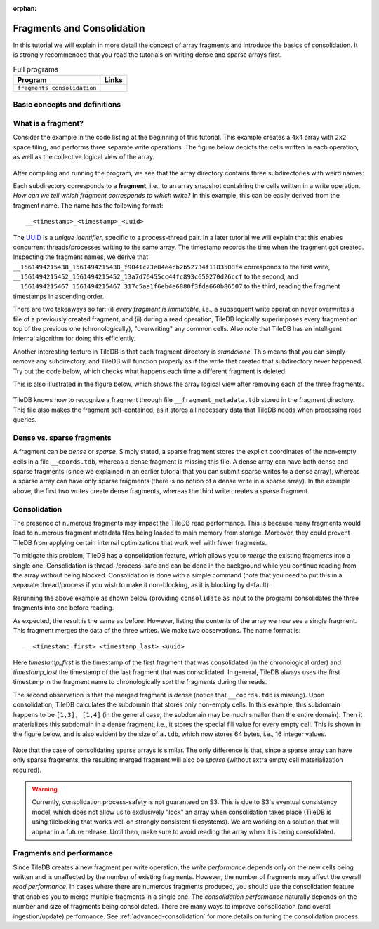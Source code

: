 :orphan:

.. _fragments-consolidation:

Fragments and Consolidation
===========================

In this tutorial we will explain in more detail the concept of array
fragments and introduce the basics of consolidation. It is strongly
recommended that you read the tutorials on writing dense and sparse
arrays first.


.. table:: Full programs
  :widths: auto

  ====================================  =============================================================
  **Program**                           **Links**
  ------------------------------------  -------------------------------------------------------------
  ``fragments_consolidation``           |fragscpp| |fragspy|
  ====================================  =============================================================

.. |fragscpp| image:: ../figures/cpp.png
   :align: middle
   :width: 30
   :target: {tiledb_src_root_url}/examples/cpp_api/fragments_consolidation.cc

.. |fragspy| image:: ../figures/python.png
   :align: middle
   :width: 25
   :target: {tiledb_py_src_root_url}/examples/fragments_consolidation.py

Basic concepts and definitions
------------------------------

.. toggle-header::
    :header: **Fragment**

      An array is composed of fragments. Each fragment is perceived as an
      array snapshot, containing only the cells written upon a write
      operation. TileDB distinguishes between dense and sparse fragments.
      A sparse array is composed only of sparse fragments, whereas a dense
      array can have both dense and sparse fragments. Each fragment is
      a timestamped, standalone subdirectory inside the array directory.

.. toggle-header::
    :header: **Consolidation**

      To mitigate the potential performance degradation resulting from
      the existence of numerous fragments, TileDB enables you to
      consolidate the fragments, i.e., merge all fragments into a single
      one.


What is a fragment?
-------------------

Consider the example in the code listing at the beginning of this tutorial.
This example creates a ``4x4`` array with ``2x2`` space tiling, and
performs three separate write operations. The figure below depicts
the cells written in each operation, as well as the collective logical
view of the array.

.. figure:: ../figures/fragments.png
   :align: center
   :scale: 40 %

After compiling and running the program, we see that the array directory
contains three subdirectories with weird names:

.. content-tabs::

   .. tab-container:: cpp
      :title: C++

      .. code-block:: bash

        $ g++ -std=c++11 fragments_consolidation.cc -o fragments_consolidation_cpp -ltiledb
        $ ./fragments_consolidation_cpp
        Cell (1, 1) has data 201
        Cell (1, 2) has data 2
        Cell (1, 3) has data 3
        Cell (1, 4) has data 4
        Cell (2, 1) has data 5
        Cell (2, 2) has data 101
        Cell (2, 3) has data 102
        Cell (2, 4) has data 8
        Cell (3, 1) has data -2147483648
        Cell (3, 2) has data 103
        Cell (3, 3) has data 104
        Cell (3, 4) has data 202
        Cell (4, 1) has data -2147483648
        Cell (4, 2) has data -2147483648
        Cell (4, 3) has data -2147483648
        Cell (4, 4) has data -2147483648

        $ ls -l fragments_consolidation_array/
        total 8
        drwx------  4 stavros  staff  128 Jun 25 16:23 __1561494215438_1561494215438_f9041c73e04e4cb2b52734f1183508f4
        drwx------  4 stavros  staff  128 Jun 25 16:23 __1561494215452_1561494215452_13a7d76455cc44fc893c650270d26ccf
        drwx------  5 stavros  staff  160 Jun 25 16:23 __1561494215467_1561494215467_317c5aa1f6eb4e6880f3fda660b86507
        -rwx------  1 stavros  staff  149 Jun 25 16:23 __array_schema.tdb
        -rwx------  1 stavros  staff    0 Jun 25 16:23 __lock.tdb
        drwx------  2 stavros  staff   64 Jun 25 16:23 __meta

   .. tab-container:: python
      :title: Python

      .. code-block:: bash

         $ python fragments_consolidation.py
         Cell (1, 1) has data 201
         Cell (1, 2) has data 2
         Cell (1, 3) has data 3
         Cell (1, 4) has data 4
         Cell (2, 1) has data 5
         Cell (2, 2) has data 101
         Cell (2, 3) has data 102
         Cell (2, 4) has data 8
         Cell (3, 1) has data -2147483648
         Cell (3, 2) has data 103
         Cell (3, 3) has data 104
         Cell (3, 4) has data 202
         Cell (4, 1) has data -2147483648
         Cell (4, 2) has data -2147483648
         Cell (4, 3) has data -2147483648
         Cell (4, 4) has data -2147483648

         $ ls -l fragments_consolidation_array/
         total 8
         drwx------  4 stavros  staff  128 Jun 25 16:23 __1561494215438_1561494215438_f9041c73e04e4cb2b52734f1183508f4
         drwx------  4 stavros  staff  128 Jun 25 16:23 __1561494215452_1561494215452_13a7d76455cc44fc893c650270d26ccf
         drwx------  5 stavros  staff  160 Jun 25 16:23 __1561494215467_1561494215467_317c5aa1f6eb4e6880f3fda660b86507
         -rwx------  1 stavros  staff  149 Jun 25 16:23 __array_schema.tdb
         -rwx------  1 stavros  staff    0 Jun 25 16:23 __lock.tdb
         drwx------  2 stavros  staff   64 Jun 25 16:23 __meta

Each subdirectory corresponds to a **fragment**, i.e., to an array snapshot
containing the cells written in a write operation. *How can we tell which
fragment corresponds to which write?* In this example, this can be
easily derived from the fragment name. The name has the following format::

    __<timestamp>_<timestamp>_<uuid>

The `UUID <https://en.wikipedia.org/wiki/Universally_unique_identifier>`_ is
a *unique identifier*, specific to a process-thread pair. In a later tutorial
we will explain that this enables concurrent threads/processes writing
to the same array. The timestamp records the time
when the fragment got created. Inspecting the fragment names, we derive that
``__1561494215438_1561494215438_f9041c73e04e4cb2b52734f1183508f4`` 
corresponds to the first write, 
``__1561494215452_1561494215452_13a7d76455cc44fc893c650270d26ccf`` to the
second, and ``__1561494215467_1561494215467_317c5aa1f6eb4e6880f3fda660b86507`` 
to the third, reading the fragment timestamps in ascending order.

There are two takeaways so far: (i) *every fragment is immutable*, i.e.,
a subsequent write operation never overwrites a file of a previously
created fragment, and (ii) during a read operation, TileDB logically
superimposes every fragment on top of the previous one (chronologically),
"overwriting" any common cells. Also note that TileDB
has an intelligent internal algorithm for doing this efficiently.

Another interesting feature in TileDB is that each fragment directory
is *standalone*. This means that you can simply remove any subdirectory,
and TileDB will function properly as if the write that created that
subdirectory never happened. Try out the code below, which checks
what happens each time a different fragment is deleted:

.. content-tabs::

   .. tab-container:: cpp
      :title: C++

      .. code-block:: bash

        $ cp -R fragments_consolidation/ temp
        $ rm -rf fragments_consolidation/__1561494215438_1561494215438_f9041c73e04e4cb2b52734f1183508f4
        $ ./fragments_consolidation_cpp
        Cell (1, 1) has data 201
        Cell (1, 2) has data -2147483648
        Cell (1, 3) has data -2147483648
        Cell (1, 4) has data -2147483648
        Cell (2, 1) has data -2147483648
        Cell (2, 2) has data 101
        Cell (2, 3) has data 102
        Cell (2, 4) has data -2147483648
        Cell (3, 1) has data -2147483648
        Cell (3, 2) has data 103
        Cell (3, 3) has data 104
        Cell (3, 4) has data 202
        Cell (4, 1) has data -2147483648
        Cell (4, 2) has data -2147483648
        Cell (4, 3) has data -2147483648
        Cell (4, 4) has data -2147483648
        $ rm -rf fragments_consolidation
        $ cp -R temp fragments_consolidation
        $ rm -rf fragments_consolidation/__1561494215452_1561494215452_13a7d76455cc44fc893c650270d26ccf
        $ ./fragments_consolidation_cpp
        Cell (1, 1) has data 201
        Cell (1, 2) has data 2
        Cell (1, 3) has data 3
        Cell (1, 4) has data 4
        Cell (2, 1) has data 5
        Cell (2, 2) has data 6
        Cell (2, 3) has data 7
        Cell (2, 4) has data 8
        Cell (3, 1) has data -2147483648
        Cell (3, 2) has data -2147483648
        Cell (3, 3) has data -2147483648
        Cell (3, 4) has data 202
        Cell (4, 1) has data -2147483648
        Cell (4, 2) has data -2147483648
        Cell (4, 3) has data -2147483648
        Cell (4, 4) has data -2147483648
        $ rm -rf fragments_consolidation
        $ cp -R temp fragments_consolidation
        $ rm -rf fragments_consolidation/__1561494215467_1561494215467_317c5aa1f6eb4e6880f3fda660b86507
        $ ./fragments_consolidation_cpp
        Cell (1, 1) has data 1
        Cell (1, 2) has data 2
        Cell (1, 3) has data 3
        Cell (1, 4) has data 4
        Cell (2, 1) has data 5
        Cell (2, 2) has data 101
        Cell (2, 3) has data 102
        Cell (2, 4) has data 8
        Cell (3, 1) has data -2147483648
        Cell (3, 2) has data 103
        Cell (3, 3) has data 104
        Cell (3, 4) has data -2147483648
        Cell (4, 1) has data -2147483648
        Cell (4, 2) has data -2147483648
        Cell (4, 3) has data -2147483648
        Cell (4, 4) has data -2147483648


   .. tab-container:: python
      :title: Python

      .. code-block:: bash

        $ cp -R fragments_consolidation/ temp
        $ rm -rf fragments_consolidation/__1561494215438_1561494215438_f9041c73e04e4cb2b52734f1183508f4
        $ python fragments_consolidation.py
        Cell (1, 1) has data 201
        Cell (1, 2) has data -2147483648
        Cell (1, 3) has data -2147483648
        Cell (1, 4) has data -2147483648
        Cell (2, 1) has data -2147483648
        Cell (2, 2) has data 101
        Cell (2, 3) has data 102
        Cell (2, 4) has data -2147483648
        Cell (3, 1) has data -2147483648
        Cell (3, 2) has data 103
        Cell (3, 3) has data 104
        Cell (3, 4) has data 202
        Cell (4, 1) has data -2147483648
        Cell (4, 2) has data -2147483648
        Cell (4, 3) has data -2147483648
        Cell (4, 4) has data -2147483648
        $ rm -rf fragments_consolidation
        $ cp -R temp fragments_consolidation
        $ rm -rf fragments_consolidation/__1561494215452_1561494215452_13a7d76455cc44fc893c650270d26ccf
        $ python fragments_consolidation.py
        Cell (1, 1) has data 201
        Cell (1, 2) has data 2
        Cell (1, 3) has data 3
        Cell (1, 4) has data 4
        Cell (2, 1) has data 5
        Cell (2, 2) has data 6
        Cell (2, 3) has data 7
        Cell (2, 4) has data 8
        Cell (3, 1) has data -2147483648
        Cell (3, 2) has data -2147483648
        Cell (3, 3) has data -2147483648
        Cell (3, 4) has data 202
        Cell (4, 1) has data -2147483648
        Cell (4, 2) has data -2147483648
        Cell (4, 3) has data -2147483648
        Cell (4, 4) has data -2147483648
        $ rm -rf fragments_consolidation
        $ cp -R temp fragments_consolidation
        $ rm -rf fragments_consolidation/__1561494215467_1561494215467_317c5aa1f6eb4e6880f3fda660b86507
        $ python fragments_consolidation.py
        Cell (1, 1) has data 1
        Cell (1, 2) has data 2
        Cell (1, 3) has data 3
        Cell (1, 4) has data 4
        Cell (2, 1) has data 5
        Cell (2, 2) has data 101
        Cell (2, 3) has data 102
        Cell (2, 4) has data 8
        Cell (3, 1) has data -2147483648
        Cell (3, 2) has data 103
        Cell (3, 3) has data 104
        Cell (3, 4) has data -2147483648
        Cell (4, 1) has data -2147483648
        Cell (4, 2) has data -2147483648
        Cell (4, 3) has data -2147483648
        Cell (4, 4) has data -2147483648

This is also illustrated in the figure below, which shows the array logical
view after removing each of the three fragments.

.. figure:: ../figures/fragments_delete.png
   :align: center
   :scale: 40 %

TileDB knows how to recognize a fragment through file
``__fragment_metadata.tdb`` stored in the fragment directory.
This file also makes the fragment self-contained, as it stores all
necessary data that TileDB needs when processing read queries.

Dense vs. sparse fragments
--------------------------

A fragment can be *dense* or *sparse*. Simply stated, a sparse fragment
stores the explicit coordinates of the non-empty cells in a file
``__coords.tdb``, whereas a dense fragment is missing this file.
A dense array can have both dense and sparse fragments (since we
explained in an earlier tutorial that you can submit sparse writes
to a dense array), whereas a sparse array can have only sparse fragments
(there is no notion of a dense write in a sparse array). In the
example above, the first two writes create dense fragments, whereas
the third write creates a sparse fragment.

Consolidation
-------------

The presence of numerous fragments may impact the TileDB read
performance. This is because many fragments would lead to numerous
fragment metadata files being loaded to main memory from storage.
Moreover, they could prevent TileDB from applying certain internal
optimizations that work well with fewer fragments.

To mitigate this problem, TileDB has a consolidation feature, which allows
you to *merge* the existing fragments into a single one. Consolidation
is thread-/process-safe and can be done in the background while you
continue reading from the array without being blocked.
Consolidation is done with a simple command (note that you need to
put this in a separate thread/process if you wish to make it non-blocking,
as it is blocking by default):

.. content-tabs::

   .. tab-container:: cpp
      :title: C++

      .. code-block:: c++

        Context ctx;
        Array::consolidate(ctx, array_name);

   .. tab-container:: python
      :title: Python

      .. code-block:: python

         tiledb.consolidate(array_name)

Rerunning the above example as shown below (providing ``consolidate`` as input
to the program) consolidates the three fragments into one before reading.

.. content-tabs::

   .. tab-container:: cpp
      :title: C++

      .. code-block:: bash

        $ ./fragments_consolidation_cpp consolidate
        Cell (1, 1) has data 201
        Cell (1, 2) has data 2
        Cell (1, 3) has data 3
        Cell (1, 4) has data 4
        Cell (2, 1) has data 5
        Cell (2, 2) has data 101
        Cell (2, 3) has data 102
        Cell (2, 4) has data 8
        Cell (3, 1) has data -2147483648
        Cell (3, 2) has data 103
        Cell (3, 3) has data 104
        Cell (3, 4) has data 202
        Cell (4, 1) has data -2147483648
        Cell (4, 2) has data -2147483648
        Cell (4, 3) has data -2147483648
        Cell (4, 4) has data -2147483648

        $ ls -l fragments_consolidation_array/
        total 8
        drwx------  4 stavros  staff  128 Jun 25 16:28 __1561494215438_1561494215467_1bc203276a1a42c29eb4358325a0f228
        -rwx------  1 stavros  staff  149 Jun 25 16:23 __array_schema.tdb
        -rwx------  1 stavros  staff    0 Jun 25 16:23 __lock.tdb
        drwx------  2 stavros  staff   64 Jun 25 16:23 __meta

        $ ls -l fragments_consolidation_array/__1561494215438_1561494215467_1bc203276a1a42c29eb4358325a0f228/
        total 16
        -rwx------  1 stavros  staff  613 Jun 25 16:28 __fragment_metadata.tdb
        -rwx------  1 stavros  staff  144 Jun 25 16:28 a.tdb

   .. tab-container:: python
      :title: Python

      .. code-block:: bash

        $ python fragments_consolidation.py consolidate
        Cell (1, 1) has data 201
        Cell (1, 2) has data 2
        Cell (1, 3) has data 3
        Cell (1, 4) has data 4
        Cell (2, 1) has data 5
        Cell (2, 2) has data 101
        Cell (2, 3) has data 102
        Cell (2, 4) has data 8
        Cell (3, 1) has data -2147483648
        Cell (3, 2) has data 103
        Cell (3, 3) has data 104
        Cell (3, 4) has data 202
        Cell (4, 1) has data -2147483648
        Cell (4, 2) has data -2147483648
        Cell (4, 3) has data -2147483648
        Cell (4, 4) has data -2147483648

        $ ls -l fragments_consolidation_array/
        total 8
        drwx------  4 stavros  staff  128 Jun 25 16:28 __1561494215438_1561494215467_1bc203276a1a42c29eb4358325a0f228
        -rwx------  1 stavros  staff  149 Jun 25 16:23 __array_schema.tdb
        -rwx------  1 stavros  staff    0 Jun 25 16:23 __lock.tdb
        drwx------  2 stavros  staff   64 Jun 25 16:23 __meta

        $ ls -l fragments_consolidation_array/__1561494215438_1561494215467_1bc203276a1a42c29eb4358325a0f228/
        total 16
        -rwx------  1 stavros  staff  613 Jun 25 16:28 __fragment_metadata.tdb
        -rwx------  1 stavros  staff  144 Jun 25 16:28 a.tdb


As expected, the result is the same as before.
However, listing the contents of the array we now see a single fragment.
This fragment merges the data of the three writes. We make two observations.
The name format is::

    __<timestamp_first>_<timestamp_last>_<uuid>

Here `timestamp_first` is the timestamp of the first fragment that was 
consolidated (in the chronological order) and `timestamp_last` the 
timestamp of the last fragment that was consolidated. In general, TileDB 
always uses the first timestamp in
the fragment name to chronologically sort the fragments during the reads.

The second observation is that the merged fragment is *dense* (notice that
``__coords.tdb`` is missing). Upon consolidation, TileDB calculates the
subdomain that stores only non-empty cells. In this example, this subdomain
happens to be ``[1,3], [1,4]`` (in the general case, the subdomain may be much
smaller than the entire domain). Then it materializes this subdomain
in a dense fragment, i.e., it stores the special fill value for every
empty cell. This is shown in the figure below, and is also evident by
the size of ``a.tdb``, which now stores 64 bytes, i.e., 16 integer values.

.. figure:: ../figures/fragments_consolidated.png
   :align: center
   :scale: 40 %

Note that the case of consolidating sparse arrays is similar. The only
difference is that, since a sparse array can have only sparse fragments,
the resulting merged fragment will also be *sparse* (without extra
empty cell materialization required).

.. warning::

    Currently, consolidation process-safety is not guaranteed on S3. This
    is due to S3's eventual consistency model, which does not allow us
    to exclusively "lock" an array when consolidation takes place
    (TileDB is using filelocking that works well on strongly consistent
    filesystems). We are working on a solution that will appear in a
    future release. Until then, make sure to avoid reading the
    array when it is being consolidated.


Fragments and performance
-------------------------

Since TileDB creates a new fragment per write operation, the *write
performance* depends only on the new cells being written and is
unaffected by the number of existing fragments. However, the number
of fragments may affect the overall *read performance*. In cases
where there are numerous fragments produced, you should use the
consolidation feature that enables you to merge multiple fragments
in a single one. The *consolidation performance* naturally depends on
the number and size of fragments being consolidated. There are
many ways to improve consolidation (and overall ingestion/update)
performance. See :ref:`advanced-consolidation` for
more details on tuning the consolidation process.



